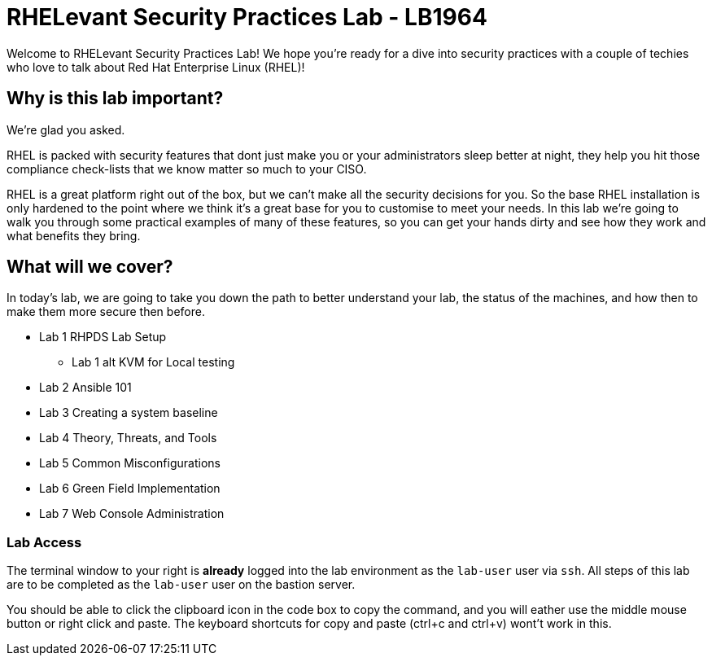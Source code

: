 = RHELevant Security Practices Lab - LB1964

Welcome to RHELevant Security Practices Lab! We hope you're ready for a dive into security practices with a couple of techies who love to talk about Red Hat Enterprise Linux (RHEL)!

== Why is this lab important?

We're glad you asked. 

RHEL is packed with security features that dont just make you or your administrators sleep better at night, they help you hit those compliance check-lists that we know matter so much to your CISO. 

RHEL is a great platform right out of the box, but we can't make all the security decisions for you.  So the base RHEL installation is only hardened to the point where we think it's a great base for you to customise to meet your needs.  In this lab we're going to walk you through some practical examples of many of these features, so you can get your hands dirty and see how they work and what benefits they bring. 

== What will we cover?

In today's lab, we are going to take you down the path to better understand your lab, 
the status of the machines, and how then to make them more secure then before.

* Lab 1 RHPDS Lab Setup
** Lab 1 alt KVM for Local testing
* Lab 2 Ansible 101
* Lab 3 Creating a system baseline
* Lab 4 Theory, Threats, and Tools
* Lab 5 Common Misconfigurations
* Lab 6 Green Field Implementation
* Lab 7 Web Console Administration

=== Lab Access

The terminal window to your right is *already* logged into the lab environment as the `lab-user` user via `ssh`. 
All steps of this lab are to be completed as the `lab-user` user on the bastion server.

You should be able to click the clipboard icon in the code box to copy the command, and you will eather use the middle mouse button or right click and paste.
The keyboard shortcuts for copy and paste (ctrl+c and ctrl+v) wont't work in this.

